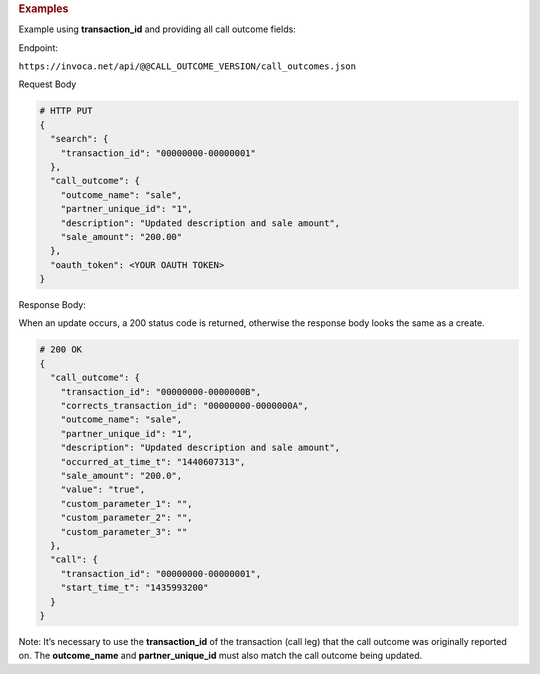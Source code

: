 .. container:: endpoint-long-description

  .. rubric:: Examples

  Example using **transaction_id** and providing all call outcome fields:

  Endpoint:

  ``https://invoca.net/api/@@CALL_OUTCOME_VERSION/call_outcomes.json``

  Request Body

  .. code-block:: json

    # HTTP PUT
    {
      "search": {
        "transaction_id": "00000000-00000001"
      },
      "call_outcome": {
        "outcome_name": "sale",
        "partner_unique_id": "1",
        "description": "Updated description and sale amount",
        "sale_amount": "200.00"
      },
      "oauth_token": <YOUR OAUTH TOKEN>
    }

  Response Body:

  When an update occurs, a 200 status code is returned, otherwise the response body looks the same as a create.

  .. code-block:: json

    # 200 OK
    {
      "call_outcome": {
        "transaction_id": "00000000-0000000B",
        "corrects_transaction_id": "00000000-0000000A",
        "outcome_name": "sale",
        "partner_unique_id": "1",
        "description": "Updated description and sale amount",
        "occurred_at_time_t": "1440607313",
        "sale_amount": "200.0",
        "value": "true",
        "custom_parameter_1": "",
        "custom_parameter_2": "",
        "custom_parameter_3": ""
      },
      "call": {
        "transaction_id": "00000000-00000001",
        "start_time_t": "1435993200"
      }
    }

  Note: It’s necessary to use the **transaction_id** of the transaction (call leg) that the call outcome was originally reported on.
  The **outcome_name** and **partner_unique_id** must also match the call outcome being updated.
